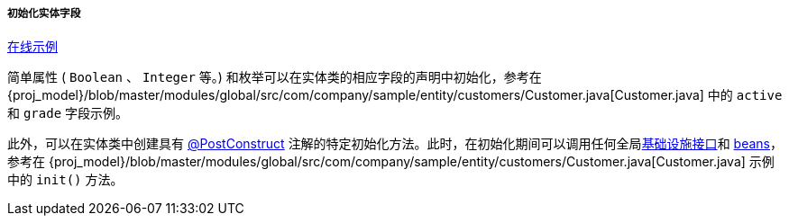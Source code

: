 :sourcesdir: ../../../../../source

[[init_values_in_class]]
===== 初始化实体字段

++++
<div class="manual-live-demo-container">
    <a href="https://demo2.cuba-platform.com/model/open?screen=sample$Customer.browse" class="live-demo-btn" target="_blank">在线示例</a>
</div>
++++


简单属性 ( `Boolean` 、 `Integer` 等。) 和枚举可以在实体类的相应字段的声明中初始化，参考在 {proj_model}/blob/master/modules/global/src/com/company/sample/entity/customers/Customer.java[Customer.java] 中的 `active` 和 `grade` 字段示例。


此外，可以在实体类中创建具有 <<postConstruct_entity_annotation,@PostConstruct>> 注解的特定初始化方法。此时，在初始化期间可以调用任何全局<<infrastructure_interfaces,基础设施接口>>和 <<managed_beans,beans>>，参考在 {proj_model}/blob/master/modules/global/src/com/company/sample/entity/customers/Customer.java[Customer.java] 示例中的 `init()` 方法。


